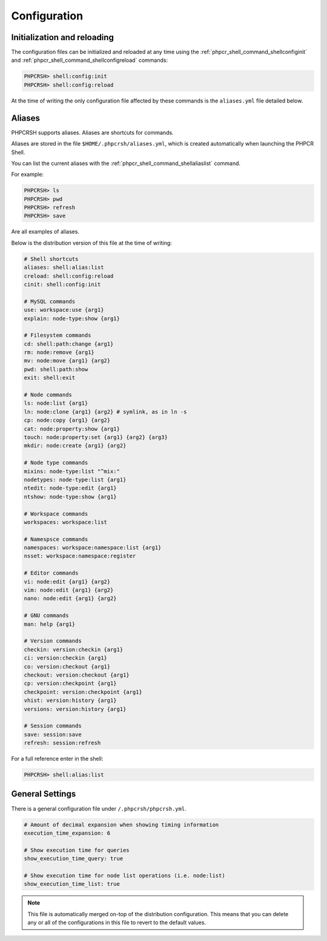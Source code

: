 Configuration
=============

Initialization and reloading
----------------------------

The configuration files can be initialized and reloaded at any time using the
:ref:`phpcr_shell_command_shellconfiginit` and :ref:`phpcr_shell_command_shellconfigreload`
commands:

.. code-block:: bash

    PHPCRSH> shell:config:init
    PHPCRSH> shell:config:reload

At the time of writing the only configuration file affected by these commands is
the ``aliases.yml`` file detailed below.

.. _phpcrsh_configuration_aliases:

Aliases
-------

PHPCRSH supports aliases. Aliases are shortcuts for commands.

Aliases are stored in the file ``$HOME/.phpcrsh/aliases.yml``, which is created
automatically when launching the PHPCR Shell.

You can list the current aliases with the :ref:`phpcr_shell_command_shellaliaslist` command.

For example:

.. code-block:: bash

    PHPCRSH> ls
    PHPCRSH> pwd
    PHPCRSH> refresh
    PHPCRSH> save

Are all examples of aliases.

Below is the distribution version of this file at the time of writing:

.. code-block:: yaml

    # Shell shortcuts
    aliases: shell:alias:list
    creload: shell:config:reload
    cinit: shell:config:init

    # MySQL commands
    use: workspace:use {arg1}
    explain: node-type:show {arg1}

    # Filesystem commands
    cd: shell:path:change {arg1}
    rm: node:remove {arg1}
    mv: node:move {arg1} {arg2}
    pwd: shell:path:show
    exit: shell:exit

    # Node commands
    ls: node:list {arg1}
    ln: node:clone {arg1} {arg2} # symlink, as in ln -s
    cp: node:copy {arg1} {arg2}
    cat: node:property:show {arg1}
    touch: node:property:set {arg1} {arg2} {arg3}
    mkdir: node:create {arg1} {arg2}

    # Node type commands
    mixins: node-type:list "^mix:"
    nodetypes: node-type:list {arg1}
    ntedit: node-type:edit {arg1}
    ntshow: node-type:show {arg1}

    # Workspace commands
    workspaces: workspace:list

    # Namespsce commands
    namespaces: workspace:namespace:list {arg1}
    nsset: workspace:namespace:register

    # Editor commands
    vi: node:edit {arg1} {arg2}
    vim: node:edit {arg1} {arg2}
    nano: node:edit {arg1} {arg2}

    # GNU commands
    man: help {arg1}

    # Version commands
    checkin: version:checkin {arg1}
    ci: version:checkin {arg1}
    co: version:checkout {arg1}
    checkout: version:checkout {arg1}
    cp: version:checkpoint {arg1}
    checkpoint: version:checkpoint {arg1}
    vhist: version:history {arg1}
    versions: version:history {arg1}

    # Session commands
    save: session:save
    refresh: session:refresh

For a full reference enter in the shell:

.. code-block:: bash

    PHPCRSH> shell:alias:list

General Settings
----------------

There is a general configuration file under ``/.phpcrsh/phpcrsh.yml``.

.. code-block:: bash

    # Amount of decimal expansion when showing timing information
    execution_time_expansion: 6

    # Show execution time for queries
    show_execution_time_query: true

    # Show execution time for node list operations (i.e. node:list)
    show_execution_time_list: true

.. note::

    This file is automatically merged on-top of the distribution
    configuration. This means that you can delete any or all of the
    configurations in this file to revert to the default values.
